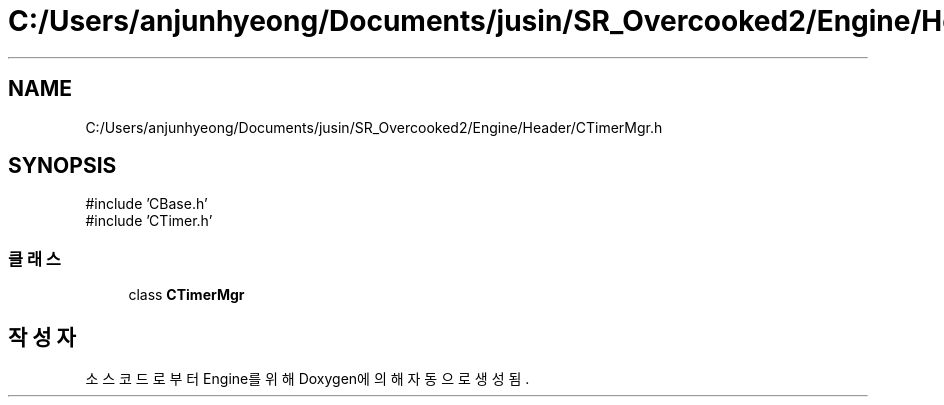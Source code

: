 .TH "C:/Users/anjunhyeong/Documents/jusin/SR_Overcooked2/Engine/Header/CTimerMgr.h" 3 "Version 1.0" "Engine" \" -*- nroff -*-
.ad l
.nh
.SH NAME
C:/Users/anjunhyeong/Documents/jusin/SR_Overcooked2/Engine/Header/CTimerMgr.h
.SH SYNOPSIS
.br
.PP
\fR#include 'CBase\&.h'\fP
.br
\fR#include 'CTimer\&.h'\fP
.br

.SS "클래스"

.in +1c
.ti -1c
.RI "class \fBCTimerMgr\fP"
.br
.in -1c
.SH "작성자"
.PP 
소스 코드로부터 Engine를 위해 Doxygen에 의해 자동으로 생성됨\&.
